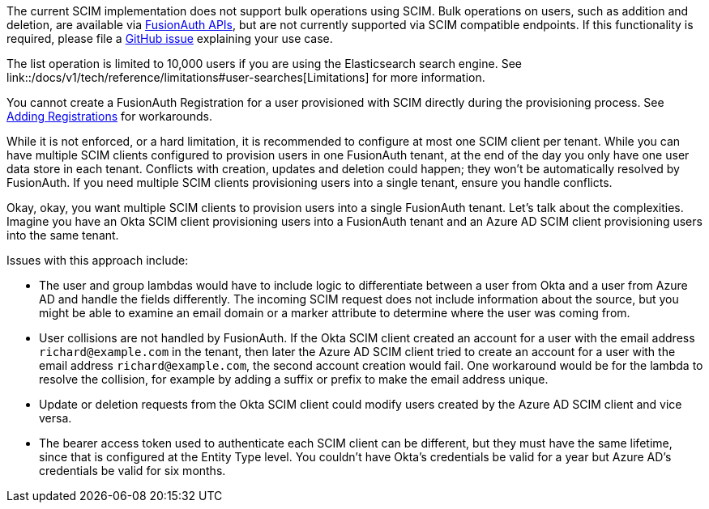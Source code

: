 The current SCIM implementation does not support bulk operations using SCIM. Bulk operations on users, such as addition and deletion, are available via link:/docs/v1/tech/apis/[FusionAuth APIs], but are not currently supported via SCIM compatible endpoints. If this functionality is required, please file a https://github.com/fusionauth/fusionauth-issues/issues[GitHub issue] explaining your use case.

The list operation is limited to 10,000 users if you are using the Elasticsearch search engine. See link::/docs/v1/tech/reference/limitations#user-searches[Limitations] for more information.

You cannot create a FusionAuth Registration for a user provisioned with SCIM directly during the provisioning process. See link:/docs/v1/tech/core-concepts/scim#adding-registrations[Adding Registrations] for workarounds.

While it is not enforced, or a hard limitation, it is recommended to configure at most one SCIM client per tenant. While you can have multiple SCIM clients configured to provision users in one FusionAuth tenant, at the end of the day you only have one user data store in each tenant. Conflicts with creation, updates and deletion could happen; they won't be automatically resolved by FusionAuth. If you need multiple SCIM clients provisioning users into a single tenant, ensure you handle conflicts.

Okay, okay, you want multiple SCIM clients to provision users into a single FusionAuth tenant. Let's talk about the complexities. Imagine you have an Okta SCIM client provisioning users into a FusionAuth tenant and an Azure AD SCIM client provisioning users into the same tenant.

Issues with this approach include:

* The user and group lambdas would have to include logic to differentiate between a user from Okta and a user from Azure AD and handle the fields differently. The incoming SCIM request does not include information about the source, but you might be able to examine an email domain or a marker attribute to determine where the user was coming from.
* User collisions are not handled by FusionAuth. If the Okta SCIM client created an account for a user with the email address `richard@example.com` in the tenant, then later the Azure AD SCIM client tried to create an account for a user with the email address `richard@example.com`, the second account creation would fail. One workaround would be for the lambda to resolve the collision, for example by adding a suffix or prefix to make the email address unique. 
* Update or deletion requests from the Okta SCIM client could modify users created by the Azure AD SCIM client and vice versa.
* The bearer access token used to authenticate each SCIM client can be different, but they must have the same lifetime, since that is configured at the Entity Type level. You couldn't have Okta's credentials be valid for a year but Azure AD's credentials be valid for six months.
